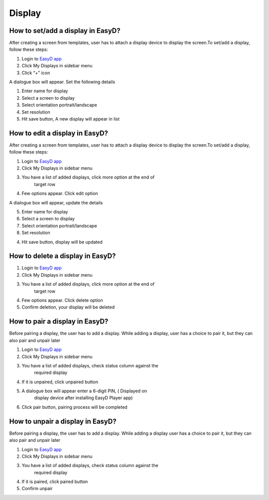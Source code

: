 Display
==================================

How to set/add a display in EasyD?
----------------------------------

After creating a screen from templates, user has to attach a display
device to display the screen.To set/add a display, follow these steps:

1. Login to `EasyD app <https://app.easyd.io/>`__

2. Click My Displays in sidebar menu

3. Click “+” icon

A dialogue box will appear. Set the following details

1. Enter name for display

2. Select a screen to display

3. Select orientation portrait/landscape

4. Set resolution

5. Hit save button, A new display will appear in list

How to edit a display in EasyD?
-------------------------------

After creating a screen from templates, user has to attach a display
device to display the screen.To set/add a display, follow these steps:

1. Login to `EasyD app <https://app.easyd.io/>`__

2. Click My Displays in sidebar menu

3. You have a list of added displays, click more option at the end of
      target row

4. Few options appear. Click edit option

A dialogue box will appear, update the details

5. Enter name for display

6. Select a screen to display

7. Select orientation portrait/landscape

8. Set resolution

4. Hit save button, display will be updated

How to delete a display in EasyD?
---------------------------------

1. Login to `EasyD app <https://app.easyd.io/>`__

2. Click My Displays in sidebar menu

3. You have a list of added displays, click more option at the end of
      target row

4. Few options appear. Click delete option

5. Confirm deletion, your display will be deleted

How to pair a display in EasyD?
-------------------------------

Before pairing a display, the user has to add a display. While adding a
display, user has a choice to pair it, but they can also pair and unpair
later

1. Login to `EasyD app <https://app.easyd.io/>`__

2. Click My Displays in sidebar menu

3. You have a list of added displays, check status column against the
      required display

4. If it is unpaired, click unpaired button

5. A dialogue box will appear enter a 6-digit PIN, ( Displayed on
      display device after installing EasyD Player app)

6. Click pair button, pairing process will be completed

How to unpair a display in EasyD?
---------------------------------

Before pairing a display, the user has to add a display. While adding a
display user has a choice to pair it, but they can also pair and unpair
later

1. Login to `EasyD app <https://app.easyd.io/>`__

2. Click My Displays in sidebar menu

3. You have a list of added displays, check status column against the
      required display

4. If it is paired, click paired button

5. Confirm unpair
